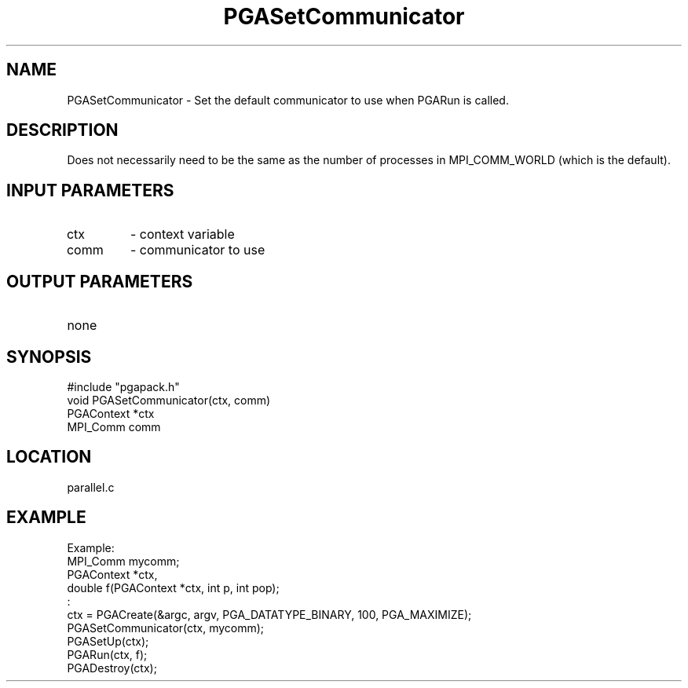.TH PGASetCommunicator 3 "05/01/95" " " "PGAPack"
.SH NAME
PGASetCommunicator \- Set the default communicator to use when PGARun is
called.  
.SH DESCRIPTION
Does not necessarily need to be the same as the number of
processes in MPI_COMM_WORLD (which is the default).
.SH INPUT PARAMETERS
.PD 0
.TP
ctx
- context variable
.PD 0
.TP
comm
- communicator to use
.PD 1
.SH OUTPUT PARAMETERS
.PD 0
.TP
none

.PD 1
.SH SYNOPSIS
.nf
#include "pgapack.h"
void  PGASetCommunicator(ctx, comm)
PGAContext *ctx
MPI_Comm comm
.fi
.SH LOCATION
parallel.c
.SH EXAMPLE
.nf
Example:
MPI_Comm mycomm;
PGAContext *ctx,
double f(PGAContext *ctx, int p, int pop);
:
ctx = PGACreate(&argc, argv, PGA_DATATYPE_BINARY, 100, PGA_MAXIMIZE);
PGASetCommunicator(ctx, mycomm);
PGASetUp(ctx);
PGARun(ctx, f);
PGADestroy(ctx);

.fi
